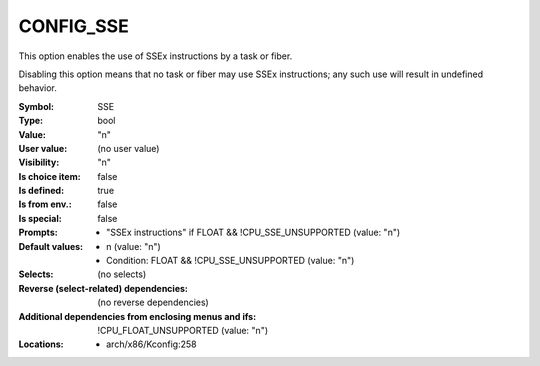 
.. _CONFIG_SSE:

CONFIG_SSE
##########


This option enables the use of SSEx instructions by a task or fiber.

Disabling this option means that no task or fiber may use SSEx
instructions; any such use will result in undefined behavior.



:Symbol:           SSE
:Type:             bool
:Value:            "n"
:User value:       (no user value)
:Visibility:       "n"
:Is choice item:   false
:Is defined:       true
:Is from env.:     false
:Is special:       false
:Prompts:

 *  "SSEx instructions" if FLOAT && !CPU_SSE_UNSUPPORTED (value: "n")
:Default values:

 *  n (value: "n")
 *   Condition: FLOAT && !CPU_SSE_UNSUPPORTED (value: "n")
:Selects:
 (no selects)
:Reverse (select-related) dependencies:
 (no reverse dependencies)
:Additional dependencies from enclosing menus and ifs:
 !CPU_FLOAT_UNSUPPORTED (value: "n")
:Locations:
 * arch/x86/Kconfig:258